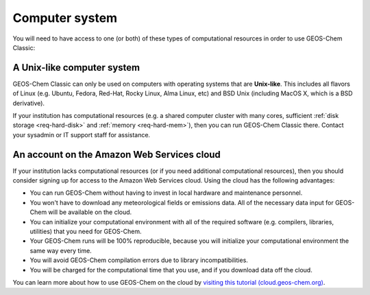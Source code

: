 .. _req-hard-system:

###############
Computer system
###############

You will need to have access to one (or both) of these types of
computational resources in order to use GEOS-Chem Classic:

.. _req-hard-system-unix:

A Unix-like computer system
---------------------------

GEOS-Chem Classic can only be used on computers with operating systems
that are **Unix-like**.  This includes all flavors of Linux
(e.g. Ubuntu, Fedora, Red-Hat, Rocky Linux, Alma Linux, etc) and BSD
Unix (including MacOS X, which is a BSD derivative).

If your institution has computational resources (e.g. a shared
computer cluster with many cores, sufficient :ref:`disk storage
<req-hard-disk>` and :ref:`memory <req-hard-mem>`),  then you can run
GEOS-Chem Classic there. Contact your sysadmin or IT support staff for
assistance.

.. _req-hard-system-cloud:

An account on the Amazon Web Services cloud
--------------------------------------------

If your institution lacks computational resources (or if you need
additional computational resources), then you should consider signing
up for access to the Amazon Web Services cloud. Using the cloud has
the following advantages:

- You can run GEOS-Chem without having to invest in local hardware and maintenance personnel.
- You won't have to download any meteorological fields or emissions data. All of the necessary data input for GEOS-Chem will be available on the cloud.
- You can initialize your computational environment with all of the required software (e.g. compilers, libraries, utilities) that you need for GEOS-Chem.
- Your GEOS-Chem runs will be 100% reproducible, because you will initialize your computational environment the same way every time.
- You will avoid GEOS-Chem compilation errors due to library incompatibilities.
- You will be charged for the computational time that you use, and if you download data off the cloud.

You can learn more about how to use GEOS-Chem on the cloud by `visiting this tutorial (cloud.geos-chem.org) <http://cloud.geos-chem.org>`_.
